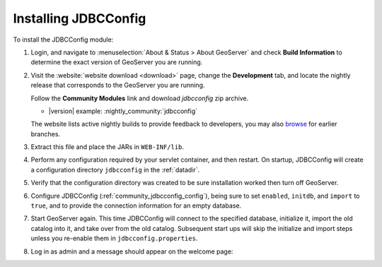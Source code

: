 .. _community_jdbcconfig_installing:

Installing JDBCConfig
=====================

To install the JDBCConfig module:

#. Login, and navigate to :menuselection:`About & Status > About GeoServer` and check **Build Information**
   to determine the exact version of GeoServer you are running.

#. Visit the :website:`website download <download>` page, change the **Development** tab,
   and locate the nightly release that corresponds to the GeoServer you are running.
   
   Follow the **Community Modules** link and download `jdbcconfig` zip archive.
   
   * |version| example: :nightly_community:`jdbcconfig`
   
   The website lists active nightly builds to provide feedback to developers,
   you may also `browse <https://build.geoserver.org/geoserver/>`__ for earlier branches.
   
#. Extract this file and place the JARs in ``WEB-INF/lib``.

#. Perform any configuration required by your servlet container, and then restart. On startup, JDBCConfig will create a configuration directory ``jdbcconfig`` in the :ref:`datadir`.

#. Verify that the configuration directory was created to be sure installation worked then turn off GeoServer.

#. Configure JDBCConfig (:ref:`community_jdbcconfig_config`), being sure to set ``enabled``, ``initdb``, and ``import`` to ``true``, and to provide the connection information for an empty database.

#. Start GeoServer again.  This time JDBCConfig will connect to the specified database, initialize it, import the old catalog into it, and take over from the old catalog. Subsequent start ups will skip the initialize and import steps unless you re-enable them in ``jdbcconfig.properties``.

#. Log in as admin and a message should appear on the welcome page:

.. image:: h2message.png
